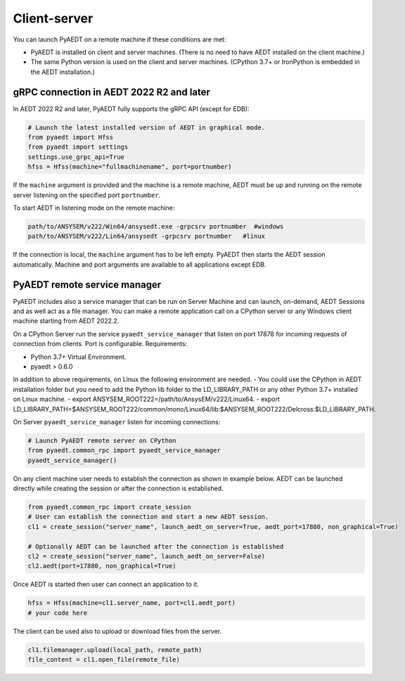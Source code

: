 Client-server
=============
You can launch PyAEDT on a remote machine if these conditions are met:

- PyAEDT is installed on client and server machines. (There is no need to have AEDT
  installed on the client machine.)
- The same Python version is used on the client and server machines. (CPython 3.7+ or
  IronPython is embedded in the AEDT installation.)

gRPC connection in AEDT 2022 R2 and later
~~~~~~~~~~~~~~~~~~~~~~~~~~~~~~~~~~~~~~~~~
In AEDT 2022 R2 and later, PyAEDT fully supports the gRPC API (except for EDB):

.. code:: python

    # Launch the latest installed version of AEDT in graphical mode.
    from pyaedt import Hfss
    from pyaedt import settings
    settings.use_grpc_api=True
    hfss = Hfss(machine="fullmachinename", port=portnumber)

If the ``machine`` argument is provided and the machine is a remote machine, AEDT
must be up and running on the remote server listening on the specified port ``portnumber``.

To start AEDT in listening mode on the remote machine:

.. code::

   path/to/ANSYSEM/v222/Win64/ansysedt.exe -grpcsrv portnumber  #windows
   path/to/ANSYSEM/v222/Lin64/ansysedt -grpcsrv portnumber   #linux

If the connection is local, the ``machine`` argument has to be left empty. PyAEDT then
starts the AEDT session automatically. Machine and port arguments are available to
all applications except EDB.


PyAEDT remote service manager
~~~~~~~~~~~~~~~~~~~~~~~~~~~~~
PyAEDT includes also a service manager that can be run on Server Machine and can launch, on-demand,
AEDT Sessions and as well act as a file manager.
You can make a remote application call on a CPython server
or any Windows client machine starting from AEDT 2022.2.

On a CPython Server run the service ``pyaedt_service_manager`` that listen on port 17878
for incoming requests of connection from clients. Port is configurable.
Requirements:

- Python 3.7+ Virtual Environment.
- pyaedt > 0.6.0

In addition to above requirements, on Linux the following environment are needed.
- You could use the CPython in AEDT installation folder but you need to add the Python lib folder to the
LD_LIBRARY_PATH or any other Python 3.7+ installed on Linux machine.
- export ANSYSEM_ROOT222=/path/to/AnsysEM/v222/Linux64.
- export LD_LIBRARY_PATH=$ANSYSEM_ROOT222/common/mono/Linux64/lib:$ANSYSEM_ROOT222/Delcross:$LD_LIBRARY_PATH.

On Server ``pyaedt_service_manager`` listen for incoming connections:

.. code:: python

    # Launch PyAEDT remote server on CPython
    from pyaedt.common_rpc import pyaedt_service_manager
    pyaedt_service_manager()


On any client machine user needs to establish the connection as shown in example below.
AEDT can be launched directly while creating the session or after the connection is established.

.. code:: python

    from pyaedt.common_rpc import create_session
    # User can establish the connection and start a new AEDT session.
    cl1 = create_session("server_name", launch_aedt_on_server=True, aedt_port=17880, non_graphical=True)

    # Optionally AEDT can be launched after the connection is established
    cl2 = create_session("server_name", launch_aedt_on_server=False)
    cl2.aedt(port=17880, non_graphical=True)


Once AEDT is started then user can connect an application to it.

.. code:: python

    hfss = Hfss(machine=cl1.server_name, port=cl1.aedt_port)
    # your code here

The client can be used also to upload or download files from the server.

.. code:: python

    cl1.filemanager.upload(local_path, remote_path)
    file_content = cl1.open_file(remote_file)

